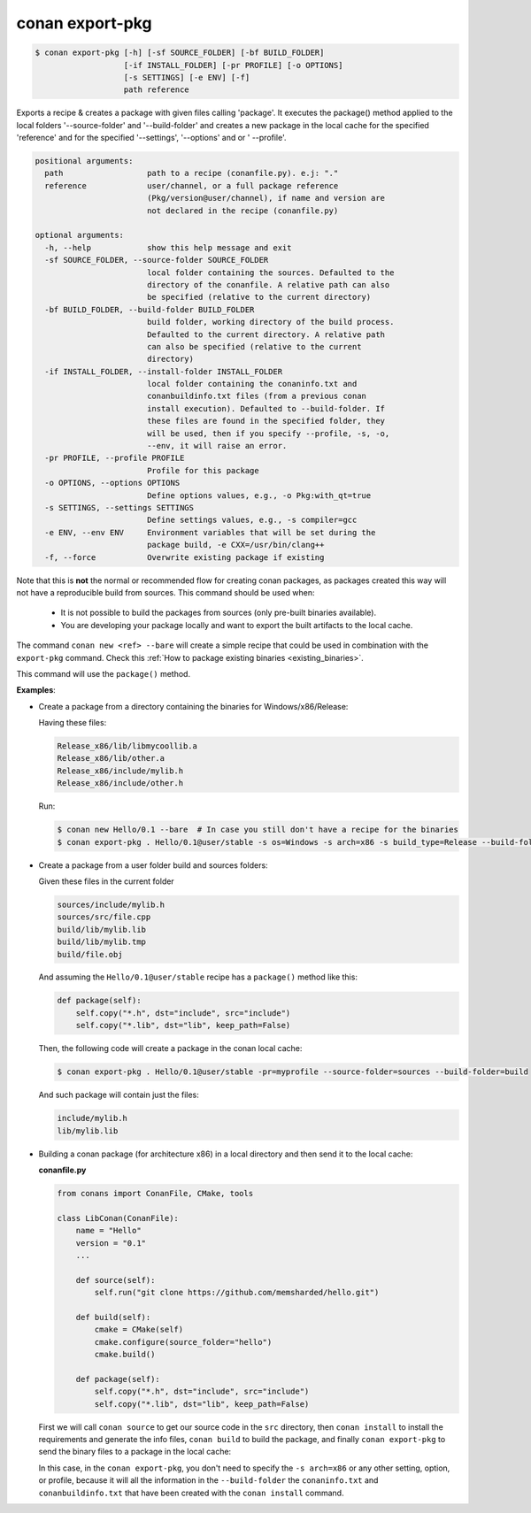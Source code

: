 .. _conan_export_pkg_command:

conan export-pkg
================

.. code-block:: bash

    $ conan export-pkg [-h] [-sf SOURCE_FOLDER] [-bf BUILD_FOLDER]
                       [-if INSTALL_FOLDER] [-pr PROFILE] [-o OPTIONS]
                       [-s SETTINGS] [-e ENV] [-f]
                       path reference

Exports a recipe & creates a package with given files calling 'package'. It
executes the package() method applied to the local folders '--source-folder'
and '--build-folder' and creates a new package in the local cache for the
specified 'reference' and for the specified '--settings', '--options' and or '
--profile'.

.. code-block:: bash

    positional arguments:
      path                  path to a recipe (conanfile.py). e.j: "."
      reference             user/channel, or a full package reference
                            (Pkg/version@user/channel), if name and version are
                            not declared in the recipe (conanfile.py)

    optional arguments:
      -h, --help            show this help message and exit
      -sf SOURCE_FOLDER, --source-folder SOURCE_FOLDER
                            local folder containing the sources. Defaulted to the
                            directory of the conanfile. A relative path can also
                            be specified (relative to the current directory)
      -bf BUILD_FOLDER, --build-folder BUILD_FOLDER
                            build folder, working directory of the build process.
                            Defaulted to the current directory. A relative path
                            can also be specified (relative to the current
                            directory)
      -if INSTALL_FOLDER, --install-folder INSTALL_FOLDER
                            local folder containing the conaninfo.txt and
                            conanbuildinfo.txt files (from a previous conan
                            install execution). Defaulted to --build-folder. If
                            these files are found in the specified folder, they
                            will be used, then if you specify --profile, -s, -o,
                            --env, it will raise an error.
      -pr PROFILE, --profile PROFILE
                            Profile for this package
      -o OPTIONS, --options OPTIONS
                            Define options values, e.g., -o Pkg:with_qt=true
      -s SETTINGS, --settings SETTINGS
                            Define settings values, e.g., -s compiler=gcc
      -e ENV, --env ENV     Environment variables that will be set during the
                            package build, -e CXX=/usr/bin/clang++
      -f, --force           Overwrite existing package if existing

Note that this is **not** the normal or recommended flow for creating conan packages,
as packages created this way will not have a reproducible build from sources.
This command should be used when:

 - It is not possible to build the packages from sources (only pre-built binaries available).
 - You are developing your package locally and want to export the built artifacts to the local
   cache.

The command ``conan new <ref> --bare`` will create a simple recipe that could be used in combination
with the ``export-pkg`` command. Check this :ref:`How to package existing binaries
<existing_binaries>`.

This command will use the ``package()`` method.

**Examples**:

- Create a package from a directory containing the binaries for Windows/x86/Release:

  Having these files:

  .. code-block:: text

      Release_x86/lib/libmycoollib.a
      Release_x86/lib/other.a
      Release_x86/include/mylib.h
      Release_x86/include/other.h

  Run:

  .. code-block:: bash

      $ conan new Hello/0.1 --bare  # In case you still don't have a recipe for the binaries
      $ conan export-pkg . Hello/0.1@user/stable -s os=Windows -s arch=x86 -s build_type=Release --build-folder=Release_x86

- Create a package from a user folder build and sources folders:

  Given these files in the current folder

  .. code-block:: text

      sources/include/mylib.h
      sources/src/file.cpp
      build/lib/mylib.lib
      build/lib/mylib.tmp
      build/file.obj

  And assuming the ``Hello/0.1@user/stable`` recipe has a ``package()`` method like this:

  .. code-block:: python

      def package(self):
          self.copy("*.h", dst="include", src="include")
          self.copy("*.lib", dst="lib", keep_path=False)

  Then, the following code will create a package in the conan local cache:

  .. code-block:: bash

      $ conan export-pkg . Hello/0.1@user/stable -pr=myprofile --source-folder=sources --build-folder=build

  And such package will contain just the files:

  .. code-block:: text

      include/mylib.h
      lib/mylib.lib

- Building a conan package (for architecture x86) in a local directory and then send it to the local cache:

  **conanfile.py**

  .. code-block:: python

      from conans import ConanFile, CMake, tools

      class LibConan(ConanFile):
          name = "Hello"
          version = "0.1"
          ...

          def source(self):
              self.run("git clone https://github.com/memsharded/hello.git")

          def build(self):
              cmake = CMake(self)
              cmake.configure(source_folder="hello")
              cmake.build()

          def package(self):
              self.copy("*.h", dst="include", src="include")
              self.copy("*.lib", dst="lib", keep_path=False)

  First we will call ``conan source`` to get our source code in the ``src`` directory, then
  ``conan install`` to install the requirements and generate the info files, ``conan build`` to
  build the package, and finally ``conan export-pkg`` to send the binary files to a package in the
  local cache:

  .. code-block:: bash
      :emphasize-lines: 4

      $ conan source . --source-folder src
      $ conan install --install-folder build_x86 -s arch=x86
      $ conan build . --build-folder build_x86 --source-folder src
      $ conan export-pkg . Hello/0.1@user/stable --build-folder build_x86

  In this case, in the ``conan export-pkg``, you don't need to specify the ``-s arch=x86`` or any
  other setting, option, or profile, because it will all the information in the ``--build-folder``
  the ``conaninfo.txt`` and ``conanbuildinfo.txt`` that have been created with the ``conan install``
  command.
